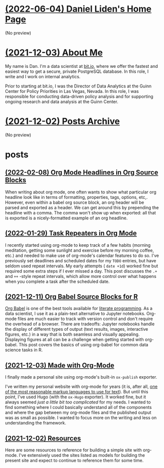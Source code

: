 * [[file:index.org][(2022-06-04) Daniel Liden's Home Page]]
(No preview)
* [[file:about.org][(2021-12-03) About Me]]
My name is Dan. I'm a data scientist at [[https://bit.io][bit.io]], where we offer the fastest and easiest way to get a
secure, private PostgreSQL database. In this role, I write and I work on internal analytics.

Prior to starting at bit.io, I was the Director of Data Analytics at the Guinn Center for Policy Priorities in Las Vegas, Nevada. In this role, I was responsible for conducting data-driven policy analysis and for supporting ongoing research and data analysis at the Guinn Center.
* [[file:archive.org][(2021-12-02) Posts Archive]]
(No preview)
* posts
** [[file:posts/20220208-org-source.org][(2022-02-08) Org Mode Headlines in Org Source Blocks]]
When writing about org mode, one often wants to show what particular org
headline look like in terms of formatting, properties, tags, options,
etc,. However, even within a babel org source block, an org header will be
parsed and exported as a header. We can get around this by prepending the
headline with a comma. The comma won't show up when exported: all that is
exported is a nicely-formatted example of an org headline.
** [[file:posts/20220116-org-time.org][(2022-01-29) Task Repeaters in Org Mode]]
I recently started using org-mode to keep track of a few habits (morning
meditation, getting some sunlight and exercise before my morning coffee, etc.)
and needed to make use of org-mode's calendar features to do so. I've previously
set deadlines and scheduled dates for my ~TODO~ entries, but have seldom used
repeat intervals. My early attempts ( ~date +1d~) worked fine but required some
extra steps if I ever missed a day. This post discusses the ~.+~ and ~++~
-style repeat intervals, which allow more control over what happens when you
complete a task after the scheduled date.
** [[file:posts/20211209-R-babel.org][(2021-12-11) Org Babel Source Blocks for R]]
[[https://orgmode.org/worg/org-contrib/babel/intro.html][Org Babel]] is one of the best tools available for [[https://www-cs-faculty.stanford.edu/~knuth/lp.html][literate programming]]. As a data scientist, I use it
as a plain-text alternative to Jupyter notebooks. Org-mode files are much easier to track with
version control and don't require the overhead of a browser. There are tradeoffs: Jupyter notebooks
handle the display of different types of output (text results, images, interactive figures, etc.) in
a way that is both seamless and visually appealing. Displaying figures at all can be a challenge
when getting started with org-babel. This post covers the basics of using org-babel for common data
science tasks in R.
** [[file:posts/20211203-this-site.org][(2021-12-03) Made with Org-Mode]]
I finally made a personal site using org-mode's built-in ~ox-publish~ exporter.

I've written my personal website with org-mode for years (it is, after all, [[https://karl-voit.at/2017/09/23/orgmode-as-markup-only/][one of the most
reasonable markup languages to use for text]]). But until this point, I've used Hugo (with the ~ox-Hugo~
exporter). It worked fine, but it always seemed /just a little bit too complicated/ for my needs. I
wanted to find something where I could basically understand all of the components and where the gap
between my org-mode files and the published output was as small as possible. I wanted to focus more
on the writing and less on understanding the framework.
** [[file:posts/20211201-resources.org][(2021-12-02) Resources]]
Here are some resources to reference for building a simple site with org-mode. I've extensively
used the sites listed as models for building the present site and expect to continue to reference
them for some time.
